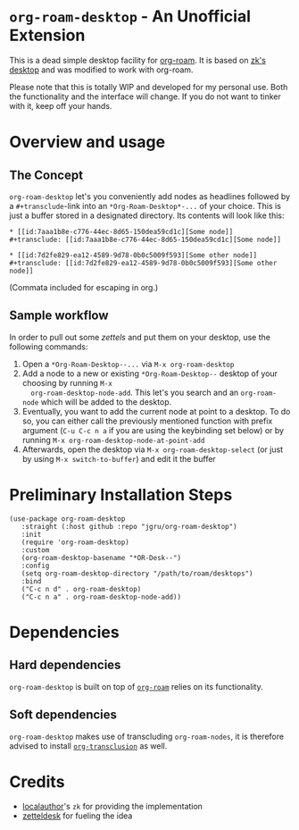 * =org-roam-desktop= - An Unofficial Extension
This is a dead simple desktop facility for [[https://github.com/org-roam/org-roam][org-roam]]. It is based on
[[https://github.com/localauthor/zk/blob/main/zk-index.el][zk's desktop]] and was modified to work with org-roam. 

Please note that this is totally WIP and developed for my personal
use. Both the functionality and the interface will change. If you do
not want to tinker with it, keep off your hands.

* Overview and usage
** The Concept
=org-roam-desktop= let's you conveniently add nodes as headlines
followed by a =#+transclude=-link into an =*Org-Roam-Desktop*-...= of
your choice. This is just a buffer stored in a designated directory.
Its contents will look like this: 

#+begin_src 
,* [[id:7aaa1b8e-c776-44ec-8d65-150dea59cd1c][Some node]]
,#+transclude: [[id:7aaa1b8e-c776-44ec-8d65-150dea59cd1c][Some node]]

,* [[id:7d2fe829-ea12-4589-9d78-0b0c5009f593][Some other node]]
,#+transclude: [[id:7d2fe829-ea12-4589-9d78-0b0c5009f593][Some other node]]
#+end_src
(Commata included for escaping in org.)

** Sample workflow
In order to pull out some /zettels/ and put them on your desktop, use
the following commands:

1) Open a =*Org-Roam-Desktop--...= via =M-x org-roam-desktop=
2) Add a node to a new or existing
   =*Org-Roam-Desktop--= desktop of your choosing by running =M-x
   org-roam-desktop-node-add=. This let's you search and an
   =org-roam-node= which will be added to the desktop.
3) Eventually, you want to add the current node at point to a desktop.
   To do so, you can either call the previously mentioned function with
   prefix argument (=C-u C-c n a= if you are using the keybinding set
   below) or by running =M-x org-roam-desktop-node-at-point-add=
4) Afterwards, open the desktop via =M-x org-roam-desktop-select= (or just by
   using =M-x switch-to-buffer=) and edit it the buffer
 

* Preliminary Installation Steps

#+begin_src elisp
(use-package org-roam-desktop
   :straight (:host github :repo "jgru/org-roam-desktop")
   :init
   (require 'org-roam-desktop)
   :custom
   (org-roam-desktop-basename "*OR-Desk--")
   :config
   (setq org-roam-desktop-directory "/path/to/roam/desktops")
   :bind
   ("C-c n d" . org-roam-desktop)
   ("C-c n a" . org-roam-desktop-node-add))
#+end_src

* Dependencies
** Hard dependencies
=org-roam-desktop= is built on top of [[https://github.com/org-roam/org-roam][=org-roam=]] relies on its
functionality.

** Soft dependencies
=org-roam-desktop= makes use of transcluding =org-roam-nodes=, it is
therefore advised to install [[https://github.com/nobiot/org-transclusion][=org-transclusion=]] as well.

* Credits
- [[https://github.com/localauthor/][localauthor]]'s =zk= for providing the implementation
- [[https://github.com/Vidianos-Giannitsis/zetteldesk.el][zetteldesk]] for fueling the idea
